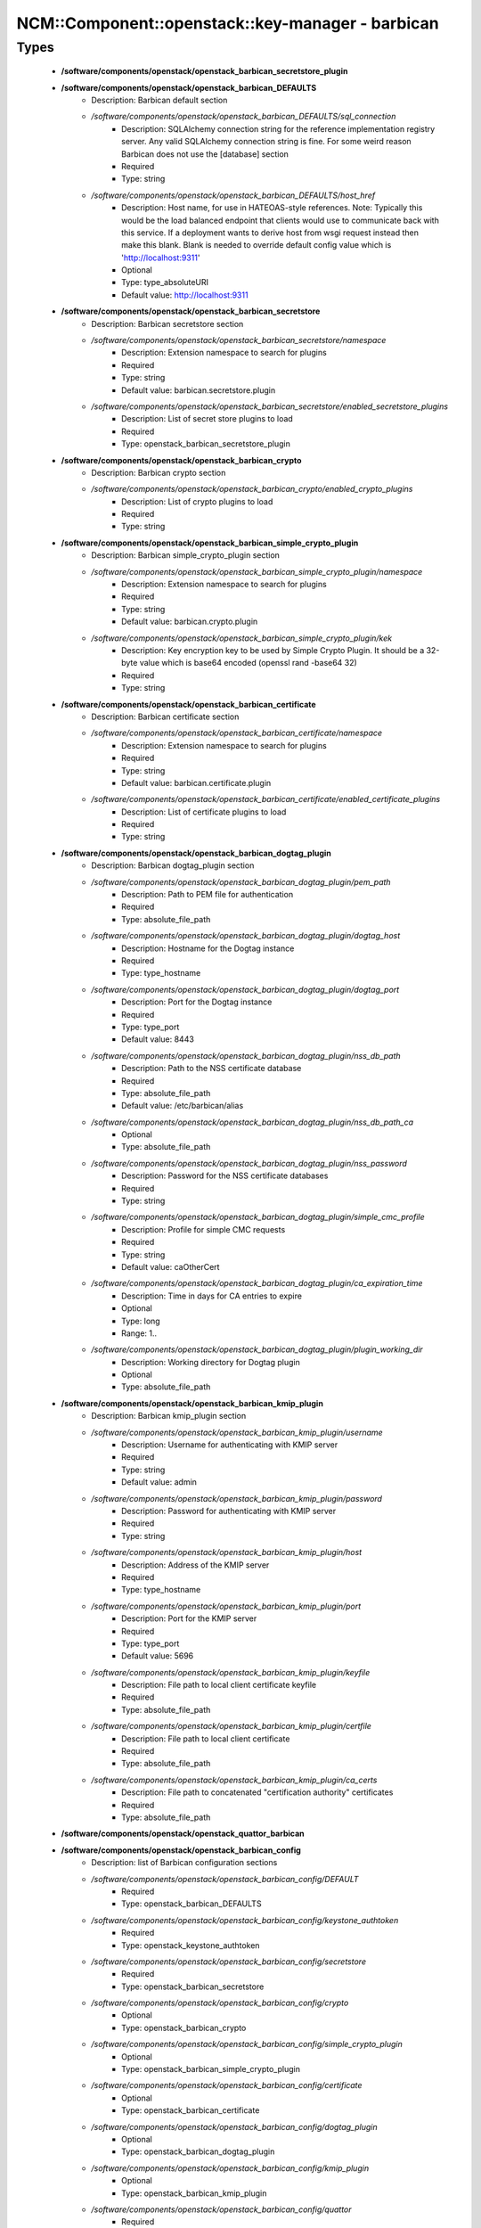 ####################################################
NCM\::Component\::openstack\::key-manager - barbican
####################################################

Types
-----

 - **/software/components/openstack/openstack_barbican_secretstore_plugin**
 - **/software/components/openstack/openstack_barbican_DEFAULTS**
    - Description: Barbican default section
    - */software/components/openstack/openstack_barbican_DEFAULTS/sql_connection*
        - Description: SQLAlchemy connection string for the reference implementation registry server. Any valid SQLAlchemy connection string is fine. For some weird reason Barbican does not use the [database] section
        - Required
        - Type: string
    - */software/components/openstack/openstack_barbican_DEFAULTS/host_href*
        - Description: Host name, for use in HATEOAS-style references. Note: Typically this would be the load balanced endpoint that clients would use to communicate back with this service. If a deployment wants to derive host from wsgi request instead then make this blank. Blank is needed to override default config value which is 'http://localhost:9311'
        - Optional
        - Type: type_absoluteURI
        - Default value: http://localhost:9311
 - **/software/components/openstack/openstack_barbican_secretstore**
    - Description: Barbican secretstore section
    - */software/components/openstack/openstack_barbican_secretstore/namespace*
        - Description: Extension namespace to search for plugins
        - Required
        - Type: string
        - Default value: barbican.secretstore.plugin
    - */software/components/openstack/openstack_barbican_secretstore/enabled_secretstore_plugins*
        - Description: List of secret store plugins to load
        - Required
        - Type: openstack_barbican_secretstore_plugin
 - **/software/components/openstack/openstack_barbican_crypto**
    - Description: Barbican crypto section
    - */software/components/openstack/openstack_barbican_crypto/enabled_crypto_plugins*
        - Description: List of crypto plugins to load
        - Required
        - Type: string
 - **/software/components/openstack/openstack_barbican_simple_crypto_plugin**
    - Description: Barbican simple_crypto_plugin section
    - */software/components/openstack/openstack_barbican_simple_crypto_plugin/namespace*
        - Description: Extension namespace to search for plugins
        - Required
        - Type: string
        - Default value: barbican.crypto.plugin
    - */software/components/openstack/openstack_barbican_simple_crypto_plugin/kek*
        - Description: Key encryption key to be used by Simple Crypto Plugin. It should be a 32-byte value which is base64 encoded (openssl rand -base64 32)
        - Required
        - Type: string
 - **/software/components/openstack/openstack_barbican_certificate**
    - Description: Barbican certificate section
    - */software/components/openstack/openstack_barbican_certificate/namespace*
        - Description: Extension namespace to search for plugins
        - Required
        - Type: string
        - Default value: barbican.certificate.plugin
    - */software/components/openstack/openstack_barbican_certificate/enabled_certificate_plugins*
        - Description: List of certificate plugins to load
        - Required
        - Type: string
 - **/software/components/openstack/openstack_barbican_dogtag_plugin**
    - Description: Barbican dogtag_plugin section
    - */software/components/openstack/openstack_barbican_dogtag_plugin/pem_path*
        - Description: Path to PEM file for authentication
        - Required
        - Type: absolute_file_path
    - */software/components/openstack/openstack_barbican_dogtag_plugin/dogtag_host*
        - Description: Hostname for the Dogtag instance
        - Required
        - Type: type_hostname
    - */software/components/openstack/openstack_barbican_dogtag_plugin/dogtag_port*
        - Description: Port for the Dogtag instance
        - Required
        - Type: type_port
        - Default value: 8443
    - */software/components/openstack/openstack_barbican_dogtag_plugin/nss_db_path*
        - Description: Path to the NSS certificate database
        - Required
        - Type: absolute_file_path
        - Default value: /etc/barbican/alias
    - */software/components/openstack/openstack_barbican_dogtag_plugin/nss_db_path_ca*
        - Optional
        - Type: absolute_file_path
    - */software/components/openstack/openstack_barbican_dogtag_plugin/nss_password*
        - Description: Password for the NSS certificate databases
        - Required
        - Type: string
    - */software/components/openstack/openstack_barbican_dogtag_plugin/simple_cmc_profile*
        - Description: Profile for simple CMC requests
        - Required
        - Type: string
        - Default value: caOtherCert
    - */software/components/openstack/openstack_barbican_dogtag_plugin/ca_expiration_time*
        - Description: Time in days for CA entries to expire
        - Optional
        - Type: long
        - Range: 1..
    - */software/components/openstack/openstack_barbican_dogtag_plugin/plugin_working_dir*
        - Description: Working directory for Dogtag plugin
        - Optional
        - Type: absolute_file_path
 - **/software/components/openstack/openstack_barbican_kmip_plugin**
    - Description: Barbican kmip_plugin section
    - */software/components/openstack/openstack_barbican_kmip_plugin/username*
        - Description: Username for authenticating with KMIP server
        - Required
        - Type: string
        - Default value: admin
    - */software/components/openstack/openstack_barbican_kmip_plugin/password*
        - Description: Password for authenticating with KMIP server
        - Required
        - Type: string
    - */software/components/openstack/openstack_barbican_kmip_plugin/host*
        - Description: Address of the KMIP server
        - Required
        - Type: type_hostname
    - */software/components/openstack/openstack_barbican_kmip_plugin/port*
        - Description: Port for the KMIP server
        - Required
        - Type: type_port
        - Default value: 5696
    - */software/components/openstack/openstack_barbican_kmip_plugin/keyfile*
        - Description: File path to local client certificate keyfile
        - Required
        - Type: absolute_file_path
    - */software/components/openstack/openstack_barbican_kmip_plugin/certfile*
        - Description: File path to local client certificate
        - Required
        - Type: absolute_file_path
    - */software/components/openstack/openstack_barbican_kmip_plugin/ca_certs*
        - Description: File path to concatenated "certification authority" certificates
        - Required
        - Type: absolute_file_path
 - **/software/components/openstack/openstack_quattor_barbican**
 - **/software/components/openstack/openstack_barbican_config**
    - Description: list of Barbican configuration sections
    - */software/components/openstack/openstack_barbican_config/DEFAULT*
        - Required
        - Type: openstack_barbican_DEFAULTS
    - */software/components/openstack/openstack_barbican_config/keystone_authtoken*
        - Required
        - Type: openstack_keystone_authtoken
    - */software/components/openstack/openstack_barbican_config/secretstore*
        - Required
        - Type: openstack_barbican_secretstore
    - */software/components/openstack/openstack_barbican_config/crypto*
        - Optional
        - Type: openstack_barbican_crypto
    - */software/components/openstack/openstack_barbican_config/simple_crypto_plugin*
        - Optional
        - Type: openstack_barbican_simple_crypto_plugin
    - */software/components/openstack/openstack_barbican_config/certificate*
        - Optional
        - Type: openstack_barbican_certificate
    - */software/components/openstack/openstack_barbican_config/dogtag_plugin*
        - Optional
        - Type: openstack_barbican_dogtag_plugin
    - */software/components/openstack/openstack_barbican_config/kmip_plugin*
        - Optional
        - Type: openstack_barbican_kmip_plugin
    - */software/components/openstack/openstack_barbican_config/quattor*
        - Required
        - Type: openstack_quattor_barbican
